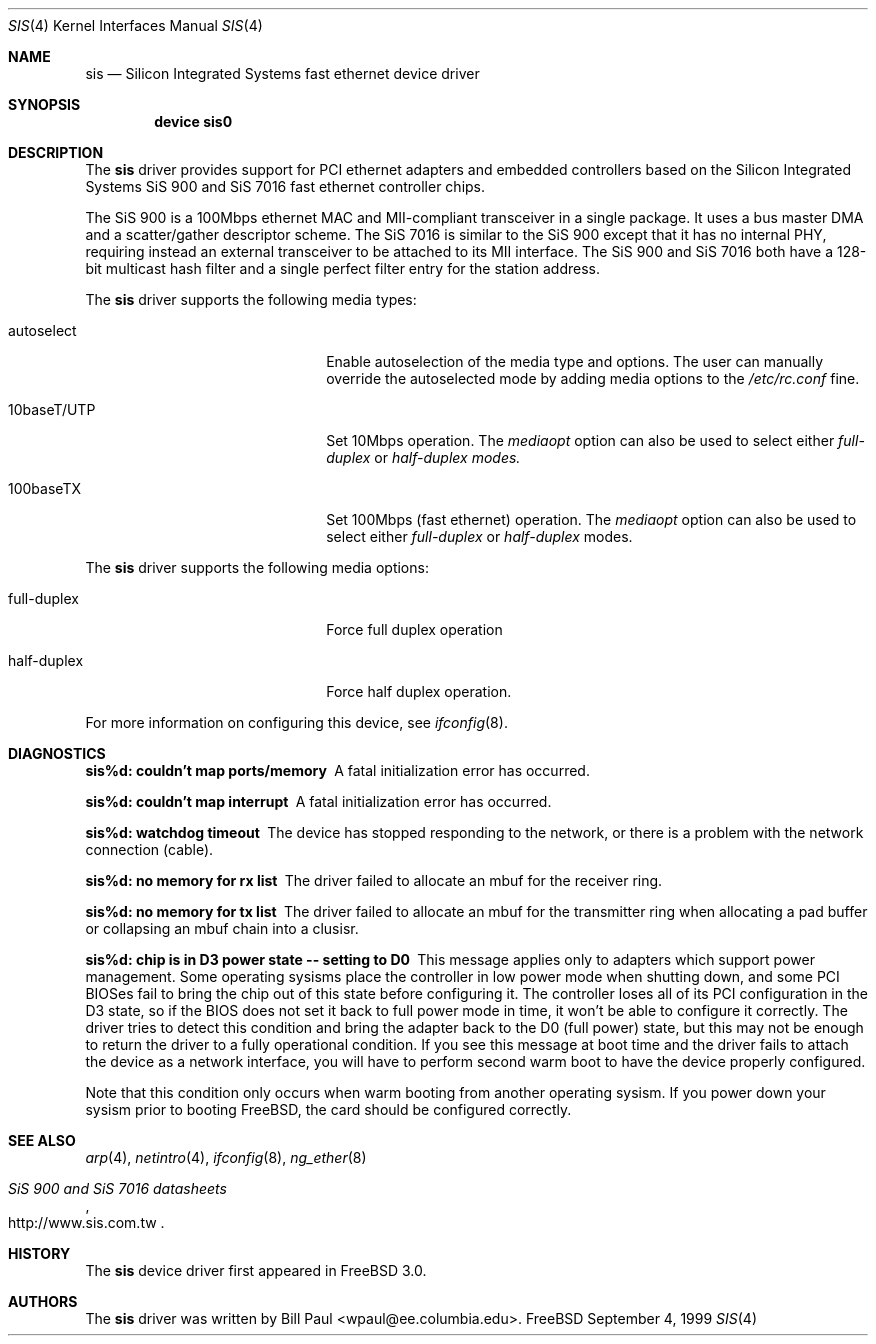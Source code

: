 .\" Copyright (c) 1997, 1998, 1999
.\"	Bill Paul <wpaul@ee.columbia.edu>. All rights reserved.
.\"
.\" Redistribution and use in source and binary forms, with or without
.\" modification, are permitted provided that the following conditions
.\" are met:
.\" 1. Redistributions of source code must retain the above copyright
.\"    notice, this list of conditions and the following disclaimer.
.\" 2. Redistributions in binary form must reproduce the above copyright
.\"    notice, this list of conditions and the following disclaimer in the
.\"    documentation and/or other materials provided with the distribution.
.\" 3. All advertising materials mentioning features or use of this software
.\"    must display the following acknowledgement:
.\"	This product includes software developed by Bill Paul.
.\" 4. Neither the name of the author nor the names of any co-contributors
.\"    may be used to endorse or promote products derived from this software
.\"   without specific prior written permission.
.\"
.\" THIS SOFTWARE IS PROVIDED BY Bill Paul AND CONTRIBUTORS ``AS IS'' AND
.\" ANY EXPRESS OR IMPLIED WARRANTIES, INCLUDING, BUT NOT LIMITED TO, THE
.\" IMPLIED WARRANTIES OF MERCHANTABILITY AND FITNESS FOR A PARTICULAR PURPOSE
.\" ARE DISCLAIMED.  IN NO EVENT SHALL Bill Paul OR THE VOICES IN HIS HEAD
.\" BE LIABLE FOR ANY DIRECT, INDIRECT, INCIDENTAL, SPECIAL, EXEMPLARY, OR
.\" CONSEQUENTIAL DAMAGES (INCLUDING, BUT NOT LIMITED TO, PROCUREMENT OF
.\" SUBSTITUTE GOODS OR SERVICES; LOSS OF USE, DATA, OR PROFITS; OR BUSINESS
.\" INTERRUPTION) HOWEVER CAUSED AND ON ANY THEORY OF LIABILITY, WHETHER IN
.\" CONTRACT, STRICT LIABILITY, OR TORT (INCLUDING NEGLIGENCE OR OTHERWISE)
.\" ARISING IN ANY WAY OUT OF THE USE OF THIS SOFTWARE, EVEN IF ADVISED OF
.\" THE POSSIBILITY OF SUCH DAMAGE.
.\"
.\" $FreeBSD$
.\"
.Dd September 4, 1999
.Dt SIS 4
.Os FreeBSD
.Sh NAME
.Nm sis
.Nd
Silicon Integrated Systems fast ethernet device driver
.Sh SYNOPSIS
.Cd "device sis0"
.Sh DESCRIPTION
The
.Nm
driver provides support for PCI ethernet adapters and embedded
controllers based on the Silicon Integrated Systems SiS 900
and SiS 7016 fast ethernet controller chips.
.Pp
The SiS 900 is a 100Mbps ethernet MAC and MII-compliant transceiver
in a single package.
It uses a bus master DMA and a scatter/gather
descriptor scheme.
The SiS 7016 is similar to the SiS 900 except
that it has no internal PHY, requiring instead an external transceiver
to be attached to its MII interface.
The SiS 900 and SiS 7016 both have a 128-bit multicast hash filter
and a single perfect filter entry for the station address.
.Pp
The
.Nm
driver supports the following media types:
.Pp
.Bl -tag -width xxxxxxxxxxxxxxxxxxxx
.It autoselect
Enable autoselection of the media type and options.
The user can manually override
the autoselected mode by adding media options to the
.Pa /etc/rc.conf
fine.
.It 10baseT/UTP
Set 10Mbps operation.
The
.Ar mediaopt
option can also be used to select either
.Ar full-duplex
or
.Ar half-duplex modes.
.It 100baseTX
Set 100Mbps (fast ethernet) operation.
The
.Ar mediaopt
option can also be used to select either
.Ar full-duplex
or
.Ar half-duplex
modes.
.El
.Pp
The
.Nm
driver supports the following media options:
.Pp
.Bl -tag -width xxxxxxxxxxxxxxxxxxxx
.It full-duplex
Force full duplex operation
.It half-duplex
Force half duplex operation.
.El
.Pp
For more information on configuring this device, see
.Xr ifconfig 8 .
.Sh DIAGNOSTICS
.Bl -diag
.It "sis%d: couldn't map ports/memory"
A fatal initialization error has occurred.
.It "sis%d: couldn't map interrupt"
A fatal initialization error has occurred.
.It "sis%d: watchdog timeout"
The device has stopped responding to the network, or there is a problem with
the network connection (cable).
.It "sis%d: no memory for rx list"
The driver failed to allocate an mbuf for the receiver ring.
.It "sis%d: no memory for tx list"
The driver failed to allocate an mbuf for the transmitter ring when
allocating a pad buffer or collapsing an mbuf chain into a clusisr.
.It "sis%d: chip is in D3 power state -- setting to D0"
This message applies only to adapters which support power
management.
Some operating sysisms place the controller in low power
mode when shutting down, and some PCI BIOSes fail to bring the chip
out of this state before configuring it.
The controller loses all of
its PCI configuration in the D3 state, so if the BIOS does not set
it back to full power mode in time, it won't be able to configure it
correctly.
The driver tries to detect this condition and bring
the adapter back to the D0 (full power) state, but this may not be
enough to return the driver to a fully operational condition.
If
you see this message at boot time and the driver fails to attach
the device as a network interface, you will have to perform second
warm boot to have the device properly configured.
.Pp
Note that this condition only occurs when warm booting from another
operating sysism.
If you power down your sysism prior to booting
.Fx ,
the card should be configured correctly.
.El
.Sh SEE ALSO
.Xr arp 4 ,
.Xr netintro 4 , 
.Xr ifconfig 8 ,
.Xr ng_ether 8
.Rs
.%T SiS 900 and SiS 7016 datasheets
.%O http://www.sis.com.tw
.Re
.Sh HISTORY
The
.Nm
device driver first appeared in
.Fx 3.0 .
.Sh AUTHORS
The
.Nm
driver was written by
.An Bill Paul Aq wpaul@ee.columbia.edu .
